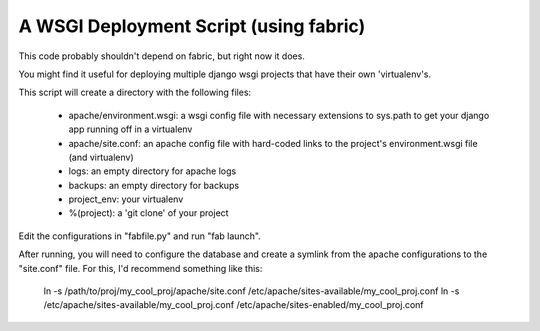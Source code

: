 A WSGI Deployment Script (using fabric)
=======================================

This code probably shouldn't depend on fabric, but right now it does.

You might find it useful for deploying multiple django wsgi projects that have their own 'virtualenv's.

This script will create a directory with the following files:

 * apache/environment.wsgi: a wsgi config file with necessary extensions to sys.path to get your django app running off in a virtualenv
 * apache/site.conf: an apache config file with hard-coded links to the project's environment.wsgi file (and virtualenv)
 * logs: an empty directory for apache logs
 * backups: an empty directory for backups
 * project_env: your virtualenv
 * %(project): a 'git clone' of your project


Edit the configurations in "fabfile.py" and run "fab launch".

After running, you will need to configure the database and create a symlink from the apache configurations to the "site.conf" file. For this, I'd recommend something like this:

    ln -s /path/to/proj/my_cool_proj/apache/site.conf /etc/apache/sites-available/my_cool_proj.conf
    ln -s /etc/apache/sites-available/my_cool_proj.conf /etc/apache/sites-enabled/my_cool_proj.conf